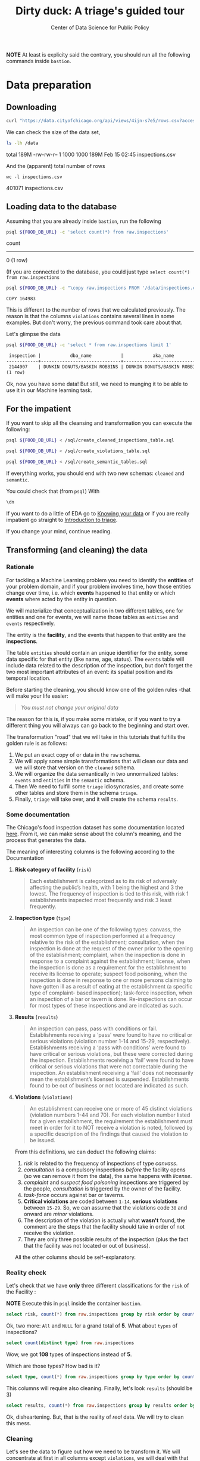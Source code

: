 #+TITLE: Dirty duck: A triage's guided tour
#+AUTHOR: Center of Data Science for Public Policy
#+EMAIL: adolfo@uchicago.edu
#+STARTUP: showeverything
#+STARTUP: nohideblocks
#+STARTUP: indent
#+PROPERTY: header-args:sql :engine postgresql
#+PROPERTY: header-args:sql+ :dbhost 0.0.0.0
#+PROPERTY: header-args:sql+ :dbport 5434
#+PROPERTY: header-args:sql+ :dbuser food_user
#+PROPERTY: header-args:sql+ :dbpassword some_password
#+PROPERTY: header-args:sql+ :database food
#+PROPERTY: header-args:sql+ :results table drawer
#+PROPERTY: header-args:shell :results drawer



*NOTE* At least is explicity said the contrary, you should run all the following commands inside =bastion=.

* Data preparation

** Downloading

   #+BEGIN_SRC sh :dir /docker:root@tutorial_bastion:/ :results raw drawer
     curl "https://data.cityofchicago.org/api/views/4ijn-s7e5/rows.csv?accessType=DOWNLOAD" > data/inspections.csv
   #+END_SRC

   We can check the size of the data set,

   #+BEGIN_SRC sh :dir /docker:root@tutorial_bastion:/ :results raw drawer
     ls -lh /data
   #+END_SRC

   #+RESULTS:
   :RESULTS:
   total 189M
   -rw-rw-r-- 1 1000 1000 189M Feb 15 02:45 inspections.csv
   :END:

   And the (apparent) total number of rows

   #+BEGIN_SRC shell :dir data
     wc -l inspections.csv
   #+END_SRC

   #+RESULTS:
   :RESULTS:
   401071 inspections.csv
   :END:



** Loading data to the database
   Assuming that you are already inside =bastion=, run the following

   #+BEGIN_SRC sh :dir /docker:root@tutorial_bastion:/ :results raw drawer
     psql ${FOOD_DB_URL} -c 'select count(*) from raw.inspections'
   #+END_SRC

   #+RESULTS:
   :RESULTS:
    count 
   -------
        0
   (1 row)

   :END:

   (If you are connected to the database, you could just type =select count(*) from raw.inspections=

   #+BEGIN_SRC sh :dir /docker:root@tutorial_bastion:/
     psql ${FOOD_DB_URL} -c "\copy raw.inspections FROM '/data/inspections.csv' WITH HEADER CSV"
   #+END_SRC

   #+RESULTS:
   : COPY 164983


   This is different to the number of rows that we calculated
   previously. The reason is that the columns =violations= contains
   several lines in some examples. But don't worry, the previous
   command took care about that.

   Let's glimpse the data

   #+BEGIN_SRC sh :dir /docker:root@tutorial_bastion:/ :results org 
     psql ${FOOD_DB_URL} -c 'select * from raw.inspections limit 1'
   #+END_SRC

   #+RESULTS:
   #+BEGIN_SRC org
    inspection |           dba_name           |           aka_name           | license_num | facility_type |      risk       |       address       |  city   | state |  zip  |    date    |   type    | results |                                                                                                                                                                                                                                                                                                                                             violations                                                                                                                                                                                                                                                                                                                                              |     latitude      |     longitude      |                location                 
   ------------+------------------------------+------------------------------+-------------+---------------+-----------------+---------------------+---------+-------+-------+------------+-----------+---------+-----------------------------------------------------------------------------------------------------------------------------------------------------------------------------------------------------------------------------------------------------------------------------------------------------------------------------------------------------------------------------------------------------------------------------------------------------------------------------------------------------------------------------------------------------------------------------------------------------------------------------------------------------------------------------------------------------+-------------------+--------------------+-----------------------------------------
    2144907    | DUNKIN DONUTS/BASKIN ROBBINS | DUNKIN DONUTS/BASKIN ROBBINS |     2437220 | Restaurant    | Risk 2 (Medium) | 11525 S HALSTED ST  | CHICAGO | IL    | 60628 | 2018-02-13 | Complaint | Pass    | 38. VENTILATION: ROOMS AND EQUIPMENT VENTED AS REQUIRED: PLUMBING: INSTALLED AND MAINTAINED - Comments: REPAIR LEAKING FAUCET ON 3-COMPARTMENT SINK IN ICE CREAM PREP AREA. | 35. WALLS, CEILINGS, ATTACHED EQUIPMENT CONSTRUCTED PER CODE: GOOD REPAIR, SURFACES CLEAN AND DUST-LESS CLEANING METHODS - Comments: CLEAN INTERIOR OF VENTILATION HOOD ABOVE OVEN. | 33. FOOD AND NON-FOOD CONTACT EQUIPMENT UTENSILS CLEAN, FREE OF ABRASIVE DETERGENTS - Comments: CLEAN INTERIOR AND EXTERIOR OF ALL PREP COOLERS AND FREEZERS. | 41. PREMISES MAINTAINED FREE OF LITTER, UNNECESSARY ARTICLES, CLEANING  EQUIPMENT PROPERLY STORED - Comments: STORE MOP HEAD UPRIGHT TO PREVENT INSECT BREDING. | 41.68424992938432 | -87.64198089690963 | (41.68424992938432, -87.64198089690963)
   (1 row)

   #+END_SRC

Ok, now you have some data! But still, we need to munging it to be able to use it in our Machine learning task.

** For the impatient

If you want to skip all the cleansing and transformation you can
execute the following:

#+BEGIN_SRC sh :dir /docker:root@tutorial_bastion:/ :results org drawer
psql ${FOOD_DB_URL} < /sql/create_cleaned_inspections_table.sql

psql ${FOOD_DB_URL} < /sql/create_violations_table.sql

psql ${FOOD_DB_URL} < /sql/create_semantic_tables.sql
#+END_SRC

#+RESULTS:
:RESULTS:
CREATE SCHEMA
DROP TABLE
SELECT 164178
DROP TABLE
SELECT 618060
CREATE SCHEMA
DROP TABLE
SELECT 34812
CREATE INDEX
CREATE INDEX
CREATE INDEX
CREATE INDEX
CREATE INDEX
CREATE INDEX
CREATE INDEX
DROP TABLE
SELECT 141721
CREATE INDEX
CREATE INDEX
CREATE INDEX
CREATE INDEX
CREATE INDEX
CREATE INDEX
CREATE INDEX
CREATE INDEX
CREATE INDEX
CREATE INDEX
:END:


If everything works, you should end with two new schemas: =cleaned= and =semantic=.

You could check that (from =psql=) With
#+BEGIN_SRC sql
\dn
#+END_SRC

#+RESULTS:
:RESULTS:
| List of schemas |          |
|-----------------+----------|
| Name            | Owner    |
| cleaned         | food_user |
| postgis         | food_user |
| public          | postgres |
| raw             | food_user |
| semantic        | food_user |
:END:

If you want to do a little of EDA go to [[file:data_exploration.org][Knowing your data]] or if you
are really impatient go straight  to [[file:triage_intro.org][Introduction to triage]]. 

If you change your mind, continue reading.

** Transforming (and cleaning) the data

*** Rationale
For tackling a Machine Learning problem you need to identify the
*entities* of your problem domain, and if your problem involves time,
how those entities change over time, i.e. which *events* happened to
that entity or which *events* where acted by the entity in question.

We will materialize that conceptualization in two different tables, one for entities and
one for events, we will name those tables as =entities= and =events= respectively.

The entity is the *facility*, and the events that happen to that entity
are the *inspections*.

The table =entities= should contain an unique identifier for the entity,
some data specific for that entity (like name, age, status). The
=events= table will include data related to the description of the
inspection, but don't forget the two most important attributes of an
event: its spatial position and its temporal location.

Before starting the cleaning, you should know one of the golden rules
-that will make your life easier:

#+BEGIN_QUOTE
   /You must not change your original data/
#+END_QUOTE

The reason for this is, if you make some mistake, or if you want to
try a different thing you will always can go back to the beginning and
start over.

The transformation "road" that we will take in this tutorials that
fulfills the golden rule is as follows:

1. We put an exact copy of or data in the =raw= schema.
2. We will apply some simple transformations that will clean our data
   and we will store that version on the =cleaned= schema.
3. We will organize the data semantically in two unnormalized tables:
   =events= and =entities= in the =semantic= schema.
4. Then We need to fulfill some =triage= idiosyncrasies, and create
   some other tables and store them in the schema =triage=.
5. Finally, =triage= will take over, and it will create the schema =results=.



*** Some documentation

The Chicago's food inspection  dataset has some documentation located
[[https://data.cityofchicago.org/api/assets/BAD5301B-681A-4202-9D25-51B2CAE672FF?download=true][here]]. From it, we can make sense about the column's meaning, and the
process that generates the data.

The meaning of interesting columns is the following according to the
Documentation 

**** *Risk category of facility* (=risk=)

#+BEGIN_QUOTE
     Each establishment is categorized as
     to its risk of adversely affecting the public’s health, with 1
     being the highest and 3 the lowest. The frequency of
     inspection is tied to this risk, with risk 1 establishments
     inspected most frequently and risk 3 least frequently.
#+END_Quote
   
**** *Inspection type* (=type=)

#+BEGIN_QUOTE
     An inspection can be one of the following
     types: canvass, the most common type of inspection performed
     at a frequency relative to the risk of the   establishment;
     consultation, when the inspection is  done at the request of the
     owner prior to the opening of the establishment; complaint, when
     the inspection is done in    response to a complaint against the
     establishment; license, when the inspection is done    as a
     requirement for the establishment to receive its license to
     operate; suspect food    poisoning, when the inspection is done
     in response to one or more persons claiming to    have gotten ill
     as a result of eating at the establishment (a specific type of
     complaint-   based inspection); task-force inspection, when an
     inspection of a bar or tavern is done.    Re-inspections can
     occur for most types of these inspections and are indicated as
     such.
#+END_Quote

**** *Results* (=results=)
     
#+BEGIN_QUOTE
     An inspection can pass, pass with conditions or
     fail. Establishments receiving a ‘pass’ were found to have no
     critical or serious violations (violation number 1-14 and 15-29,
     respectively). Establishments receiving a ‘pass  with conditions’
     were found to have critical or serious violations, but these were
     corrected during the inspection. Establishments receiving a
     ‘fail’ were found to have critical or serious violations that
     were not correctable during the inspection. An establishment
     receiving a ‘fail’ does not  necessarily mean the establishment’s
     licensed is suspended. Establishments found to be out of business
     or not located are indicated as such.
#+END_Quote
     
**** *Violations* (=violations=)

#+BEGIN_QUOTE
     An establishment can receive one or more of 45
     distinct violations (violation numbers 1-44 and 70). For each
     violation number listed for a given establishment, the
     requirement the establishment must meet in order for it to NOT
     receive a violation is noted, followed by a specific description
     of the findings that caused the violation to be issued.
#+END_QUOTE
     

From this definitions, we can deduct the following claims:

1. /risk/ is related to the frequency of inspections of type /canvass/.
2. /consultation/ is a compulsory inspections /before/ the facility opens
   (so we can remove it from the data), the same happens with /license/.
3. /complaint/ and /suspect food poisoning/ inspections are triggered by
   the people, /consultation/ is triggered by the owner of the
   facility.
4. /task-force/ occurs against bar or taverns.
5. *Critical violations* are coded between =1-14=, *serious violations*
   between =15-29=. So, we can assume that the violations code =30= and
   onward are /minor/ violations.
6. The description of the violation is actually what *wasn't* found,
   the comment are the steps that the facility should take in order of
   not receive the violation.
7. They are only three possible results of the inspection (plus the
   fact that the facility was not located or out of business).


All the other columns should be self-explanatory.

*** Reality check

Let's check that we have *only* three different classifications for the
=risk= of the Facility :

*NOTE* Execute this in =psql= inside the container =bastion=.

#+BEGIN_SRC sql
  select risk, count(*) from raw.inspections group by risk order by count(*) desc
#+END_SRC

#+RESULTS:
:RESULTS:
| risk            |  count |
|-----------------+--------|
| Risk 1 (High)   | 115550 |
| Risk 2 (Medium) |  33922 |
| Risk 3 (Low)    |  15426 |
| [NULL]          |     65 |
| All             |     20 |
:END:

Ok, two more: =All= and =NULL= for a grand total of *5*. What about =types= of inspections?

#+BEGIN_SRC sql
  select count(distinct type) from raw.inspections
#+END_SRC

#+RESULTS:
:RESULTS:
| count |
|-------|
|   108 |
:END:

Wow, we got *108* types of inspections instead of *5*.

Which are those types? How bad is it?

#+BEGIN_SRC sql
select type, count(*) from raw.inspections group by type order by count(*) desc limit 10
#+END_SRC

#+RESULTS:
:RESULTS:
| type                     | count |
|--------------------------+-------|
| Canvass                  | 87871 |
| License                  | 21119 |
| Canvass Re-Inspection    | 17010 |
| Complaint                | 14979 |
| License Re-Inspection    |  7598 |
| Complaint Re-Inspection  |  6123 |
| Short Form Complaint     |  6066 |
| Suspected Food Poisoning |   735 |
| Consultation             |   667 |
| License-Task Force       |   605 |
:END:

This columns will require also cleaning. Finally, let's look =results=
(should be 3)

#+BEGIN_SRC  sql
  select results, count(*) from raw.inspections group by results order by count(*) desc
#+END_SRC

#+RESULTS:
:RESULTS:
| results              | count |
|----------------------+-------|
| Pass                 | 96686 |
| Fail                 | 31939 |
| Pass w/ Conditions   | 15625 |
| Out of Business      | 14743 |
| No Entry             |  4877 |
| Not Ready            |  1052 |
| Business Not Located |    61 |
:END:

Ok, disheartening. But, that is the reality of /real/ data. We will try to clean this mess.

*** Cleaning

Let's see the data to figure out how we need to be transform it. We
will concentrate at first in all columns except =violations=, we will
deal with that later, since is more complex.

First, we will remove superfluous spaces and will transform the columns
=type, results, dba_name, aka_name, facility_type, address, city= to
lower case, also, we will clean =risk= keeping only the description
(e.g. *high* instead of *Risk 1 (High)*).

We still need to clean the column =type= (it contains several more
variations instead of the *seven* mentioned in the documentation:
/canvass/, /complaint/, /license/, /re-inspection/, /task-force/, /consultation/
and /suspect food poisoning/). For simplicity, we will use /regular
expressions/ and we will ignore /re-inspection/.

For the column =risk= , we will impute as =high= all the =NULL= and =All=
values.

As we have seen (and we will continue see that)  through all this
tutorial, /data is always messy/, for example, in the column =dba_name=
 we have several different spellings: =SUBWAY= and
=Subway=, =MCDONALDS= and =MC DONALD'S=, =DUNKIN DONUTS/BASKIN ROBBINS= and
=DUNKIN DONUTS / BASKIN ROBBINS=, etc.

We could try a very simple cleaning strategy: convert all the
names to lowercase, remove the trailing spaces, remove the apostrophe
"='"= and remove the spaces around "=/=". The problem with this approach
is that we will be fixing the names that we just saw, but there are
several other nuances down that list. Another approach is use [[https://www.postgresql.org/docs/current/static/fuzzystrmatch.html][soundex]],
but that will (potentially) create a lot of mismatches. The real workaround is apply
some /machine learning/ to /deduplicate/ the entities (This problem is
related to the process of /deduplication/ and there is another tutorial
for that that uses anothe DSaPP tool: =pgdedup=).  We wont follow that
path here, we will stick with first alternative.

Let's move to the spatial columns (=state, city, zip, latitude,
longitude=).

All the rows in the data should be from *Ilinois*, let's check that

#+begin_src sql
select state, count(*) from raw.inspections group by state
#+end_src

#+RESULTS:
:RESULTS:
| state  |  count |
|--------+--------|
| IL     | 164963 |
| [NULL] |     20 |
:END:

Ok, almost, We will assume that the =NULL= values are actually
=IL= (We will impute them). Moving on the next spatial column, We
expect that all the values in the column =city= are Chicago:

#+BEGIN_SRC sql
select lower(city) as city, count(*) from raw.inspections group by lower(city) order by count(*) desc limit 10
#+END_SRC

#+RESULTS:
:RESULTS:
| city              |  count |
|-------------------+--------|
| chicago           | 164609 |
| [NULL]            |    146 |
| cchicago          |     42 |
| schaumburg        |     20 |
| maywood           |     16 |
| elk grove village |     12 |
| chicagochicago    |      9 |
| chestnut street   |      8 |
| evanston          |      8 |
| inactive          |      8 |
:END:

There are 140-ish rows with =NULL= values and forty-ish rows with the
value =cchicago=, some more down the list, we got even
=chicagochicago=. The rest value are different counties, but all of
them are near to Chicago. We will ignore this column (or equivalently,
we will assume that all the records are from Chicago. 

The zip code has a similar =NULL= problem:

#+BEGIN_SRC sql
select count(*) from raw.inspections where zip is null or btrim(zip) = ''
#+END_SRC

#+RESULTS:
:RESULTS:
| count |
|-------|
|    72 |
:END:

We could attempt to remove this =NULLs= using the location point or
using similar names of restaurants, but for this tutorial we will
remove them.

We will convert the coordinates latitude and longitude to a =Point=.

Continuing with the cleaning, we will drop the columns =state=,
=latitude=, =longitude= (since these are (now) redundant, because the
=Point= object). We will remove the column =city= since almost
everything happens in Chicago (this is the Chicago's food inspection data set anyway).

Recap, we are keeping two columns related to the spatial location of
the events: the administrative one (=zip_code=) and the exact point of
the facility (=location=).

As a final step in the cleaning we will change the name of the columns
for explicit or better names(e.g =results -> result, dba_name -> facility=, etc).

We will create a new =schema= called =cleaned=. The objective of this
schema is twofold: keep our raw data as-is and store our assumptions
and cleaning decisions separated from the raw in a schema that
/semantically/ is transmitting the information: "this is our clean
data".


#+BEGIN_SRC sql :tangle ./sql/create_cleaned_inspections_table.sql
  create schema if not exists cleaned;
#+END_SRC

#+RESULTS:

Then, we will create our mini *ETL* with our cleaning decisions:

#+BEGIN_SRC sql :tangle ./sql/create_cleaned_inspections_table.sql
drop table if exists cleaned.inspections cascade;

create table cleaned.inspections as (
with cleaned as (
select
inspection,
btrim(lower(results)) as result,
license_num,
btrim(lower(dba_name)) as facility,
btrim(lower(aka_name)) as facility_aka,
case when
facility_type is null then 'unknown'
else btrim(lower(facility_type))
end as facility_type,
lower(substring(risk from '\((.+)\)')) as risk,
btrim(lower(address)) as address,
zip as zip_code,
substring(
btrim(lower(regexp_replace(type, 'liquor', 'task force', 'gi')))
from 'canvass|task force|complaint|food poisoning|consultation|license|tag removal') as type,
date,
ST_SetSRID(ST_MakePoint(longitude, latitude), 4326) as location
from raw.inspections
where zip is not null  -- removing NULL zip codes
)

select * from cleaned where type is not null
);
#+END_SRC

#+RESULTS:

You could execute this code using (if you are not connected to the database):

#+BEGIN_SRC sh :dir /docker:root@tutorial_bastion:/ :results org drawer
psql ${FOOD_DB_URL} < /sql/create_cleaned_inspections_table.sql
#+END_SRC

#+RESULTS:
:RESULTS:
SELECT 164178
:END:

Or, if you are connected to the database

#+BEGIN_EXAMPLE sql
\i /code/create_cleaned_inspections_table.sql
#+END_EXAMPLE


#+BEGIN_SRC sql :results table
 select count(inspection) from cleaned.inspections;
#+END_SRC

#+RESULTS:
:RESULTS:
|  count |
|--------|
| 164178 |
:END:

Let's look closer the column =violations=:

#+BEGIN_SRC sql
select string_to_array(violations, '|') as violations_array from raw.inspections limit 1
#+END_SRC

#+RESULTS:
:RESULTS:
| violations_array                                                                                                                                                                                                                                                                                                                                                                                                                                                                                                                                                                                                                                                                                               |
|---------------------------------------------------------------------------------------------------------------------------------------------------------------------------------------------------------------------------------------------------------------------------------------------------------------------------------------------------------------------------------------------------------------------------------------------------------------------------------------------------------------------------------------------------------------------------------------------------------------------------------------------------------------------------------------------------------------|
| {"38. VENTILATION: ROOMS AND EQUIPMENT VENTED AS REQUIRED: PLUMBING: INSTALLED AND MAINTAINED - Comments: REPAIR LEAKING FAUCET ON 3-COMPARTMENT SINK IN ICE CREAM PREP AREA. "," 35. WALLS, CEILINGS, ATTACHED EQUIPMENT CONSTRUCTED PER CODE: GOOD REPAIR, SURFACES CLEAN AND DUST-LESS CLEANING METHODS - Comments: CLEAN INTERIOR OF VENTILATION HOOD ABOVE OVEN. "," 33. FOOD AND NON-FOOD CONTACT EQUIPMENT UTENSILS CLEAN, FREE OF ABRASIVE DETERGENTS - Comments: CLEAN INTERIOR AND EXTERIOR OF ALL PREP COOLERS AND FREEZERS. "," 41. PREMISES MAINTAINED FREE OF LITTER, UNNECESSARY ARTICLES, CLEANING  EQUIPMENT PROPERLY STORED - Comments: STORE MOP HEAD UPRIGHT TO PREVENT INSECT BREDING."} |
:END:

Note that this column is structured in the following form:

   - If there are several violations reported, those violations will
     be separated by ='|'= 
   - Every violation begins with a code and  a description
   - Every violation could have *comments*, those comments appear after
     the string =- Comments:=

We will take that observations in account and create a new table
called =cleaned.violations= to store

   - inspection
   - code
   - description
   - comments

#+BEGIN_SRC sql :tangle ./sql/create_violations_table.sql
   drop table if exists cleaned.violations cascade;

   create table cleaned.violations as (
   select
   inspection,
   license_num, -- This is a requirement of triage
   date,
   btrim(tuple[1]) as code,
   btrim(tuple[2]) as description,
   btrim(tuple[3]) as comment,
   (case
     when btrim(tuple[1]) = '' then NULL
     when btrim(tuple[1])::int between 1 and 14 then 'critical'
     when btrim(tuple[1])::int between 15 and 29  then 'serious'
     else 'minor'
   end
   ) as severity from
   (
   select
   inspection,
   license_num,
   date,
   regexp_split_to_array(
   regexp_split_to_table(coalesce(violations, '.- Comments:'), '\|'),   -- We don't want to loose inspections
   '\.|- Comments:') as tuple
   from raw.inspections
   where results in ('Fail', 'Pass', 'Pass w/ Conditions') and license_num is not null
   ) as t
   );
#+END_SRC

#+RESULTS:

This code is in =/sql/create_violations_table.sql=, you can execute
this as before.

If everything worked correctly you should be able to run the following code:


#+BEGIN_SRC sql
  select
  case when grouping(severity) = 1 then 'TOTAL' else severity end as severity,
  count(*) from cleaned.violations
  group by rollup (severity)
#+END_SRC

#+RESULTS:
:RESULTS:
| severity |  count |
|----------+--------|
| TOTAL    | 618060 |
| minor    | 487294 |
| [NULL]   |  12908 |
| critical |  38944 |
| serious  |  78914 |
:END:

As a last step, we should create from the cleaned tables the =entities=
and =events= table.

** Add semantics...

*** Entities table

The =entities= table should uniquely identify the entities and contain
the attributes that describes the entity.

We could hope that =license_num= is the way to go for uniquely
identify the facility, let's confirm this with some queries.

We will beging with the following query:
 /What are the top 5 licenses with more inspections?/

#+BEGIN_SRC sql
    select
    license_num, count(*) as total_inspections,
    coalesce(count(*) filter (where result = 'fail'), 0)
    as total_failures
    from cleaned.inspections
    group by license_num
    order by total_inspections desc
    limit 5;
#+END_SRC

#+RESULTS:
:RESULTS:
| license_num | total_inspections | total_failures |
|------------+------------------+---------------|
|          0 |              420 |           111 |
|    1354323 |              192 |             1 |
|      14616 |              172 |            30 |
|    1574001 |               80 |             4 |
|    1974745 |               59 |             3 |
:END:


This looks weird, let's investigate a little about
the =license_num= = =0=.

#+BEGIN_SRC sql
  select
  facility_type, count(*) as total_inspections,
  coalesce(count(*) filter (where result = 'fail'), 0)
  as total_failures
  from cleaned.inspections
  where license_num=0
  group by  facility_type
  order by total_inspections desc
  limit 10
#+END_SRC

#+RESULTS:
:RESULTS:
| facility_type    | total_inspections | total_failures |
|-----------------+------------------+---------------|
| restaurant      |              101 |            43 |
| special event   |               61 |             8 |
| unknown         |               43 |            10 |
| shelter         |               31 |             6 |
| navy pier kiosk |               30 |             4 |
| church          |               28 |             3 |
| grocery store   |               16 |             7 |
| church kitchen  |               14 |             6 |
| private school  |               11 |             1 |
| long term care  |                9 |             1 |
:END:

Most of these are related to /special events/, /churchs/, /festivals/
etc. But, What about  the =restaurants= which have =license_num= =
=0=?


#+BEGIN_SRC sql
  select
  license_num, facility, address, count(*) as total_inspections,
  coalesce(count(*) filter (where result = 'fail'), 0)
  as total_failures
  from cleaned.inspections
  where license_num=0
  and facility_type = 'restaurant'
  group by  license_num, facility, address
  order by total_inspections desc
  limit 10
#+END_SRC

#+RESULTS:
:RESULTS:
| license_num | facility                        | address               | total_inspections | total_failures |
|------------+---------------------------------+-----------------------+------------------+---------------|
|          0 | british airways                 | 11601 w touhy ave     |                5 |             1 |
|          0 | rib lady 2                      | 4203 w cermak rd      |                4 |             3 |
|          0 | unlicensed                      | 7559 n ridge blvd     |                3 |             1 |
|          0 | nutricion familiar              | 3000 w 59th st        |                3 |             1 |
|          0 | taqueria la capital             | 3508 w 63rd st        |                3 |             1 |
|          0 | herbalife                       | 6214 w diversey ave   |                3 |             2 |
|          0 | las quecas                      | 2500 s christiana ave |                3 |             1 |
|          0 | la michoacana                   | 4346 s california ave |                3 |             1 |
|          0 | mrs. t's southern fried chicken | 3343 n broadway       |                3 |             1 |
|          0 | vinces pizzeria & taqueria, inc | 1527 w devon ave      |                3 |             1 |
:END:

We conclude that we can't use the =license_num= as the unique
identifier.

If we go back to the columns of the table, we could try with the
column =license_num=  (assume that one license represents one
establishment) and the column =address= (assume that one restaurant is
in one place).

#+BEGIN_SRC sql
  select
  count(distinct license_num) as total_licenses,
  count(distinct facility) as total_facilities,
  count(distinct address) as total_addresses
  from cleaned.inspections
#+END_SRC

#+RESULTS:
:RESULTS:
| total_licenses | total_facilities | total_addresses |
|---------------+-----------------+----------------|
|         33557 |           24867 |          17061 |
:END:

We were expecting (naively) that we should get 1 =license_num= per
=facility= per =address=, but it wasn't the case. This could be mean that
several facilities share the name (e.g. Subway or Mc Donalds)  or the
license; another explanation is that several facilities share the same
address, as the facilities at the stadium or the airport.

We will decide to use the combination of =license_num=, =facility=, =facility_aka=,
=facility_type= and =address= to identify a facility:

#+BEGIN_SRC sql
select
license_num, facility, facility_type, facility_aka, address , count(*)
from cleaned.inspections
group by license_num, facility, facility_type, facility_aka, address
order by count(*) desc, facility, facility_aka, address, license_num, facility_type
limit 10
#+END_SRC

#+RESULTS:
:RESULTS:
| license_num | facility                     | facility_type  | facility_aka              | address                 | count |
|------------+------------------------------+---------------+--------------------------+-------------------------+-------|
|    1490035 | mcdonald's                   | restaurant    | mcdonald's               | 6900 s lafayette ave    |    46 |
|    1596210 | food 4 less midwest #552     | grocery store | food 4 less              | 7030 s ashland ave      |    44 |
|    1142451 | jewel food  store # 3345     | grocery store | jewel food  store # 3345 | 1224 s wabash ave       |    41 |
|    1302136 | mcdonald's                   | restaurant    | mcdonald's               | 70 e garfield blvd      |    40 |
|    1476553 | pete's produce               | grocery store | pete's produce           | 1543 e 87th st          |    40 |
|    2083833 | mariano's fresh market #8503 | grocery store | mariano's fresh market   | 333 e benton pl         |    38 |
|    1000572 | jewel food store #3030       | grocery store | jewel food store #3030   | 7530 s stony island ave |    37 |
|      60184 | taqueria el ranchito         | restaurant    | taqueria el ranchito     | 2829 n milwaukee ave    |    37 |
|    1884255 | food 4 less                  | grocery store | food 4 less              | 4821 w north ave        |    36 |
|       9154 | jimmy g's                    | restaurant    | jimmy g's                | 307 s kedzie ave        |    36 |
:END:


What attributes we want to add to the =entities= table? We should add
all the attributes that describe the entity and doesn't depend on the
event and are atemporal. Therefore we will add =zip_code=,
=location= and some data about when this facility got their license or if this is still open. We will
add =start_time, end_time=. These columns will be important because we
won't wnat to do predictions on entities that aren't active. We will
use the following definition

#+BEGIN_QUOTE
A facility is active from their opening as a businness until it closes
#+END_QUOTE

We don't have this type of date directly in our data source, so we
will use as an interval between the earliest date in the data source
and the latest date *or* the greater data in which  the *result* of the
inspection was =out of business= or =business not located=.

#+BEGIN_SRC sql :tangle ./sql/create_semantic_tables.sql

create schema if not exists semantic;

drop table if exists semantic.entities cascade;

create table semantic.entities as (

with entities_date as (

  select
  license_num,
  facility,
  facility_aka,
  facility_type,
  address,
  zip_code,
  location,
  min(date) over (partition by license_num, facility, facility_aka, address) as start_time,
  max(case when
  result in ('out of business', 'business not located')
  then
  date
  else
  NULL
  end) over (partition by license_num, facility, facility_aka, address) as end_time
  from cleaned.inspections

)

select distinct
   dense_rank() over (w) as entity_id,
   license_num,
   facility,
   facility_aka,
   facility_type,
   address,
   zip_code,
   location,
   start_time,
   end_time
from entities_date
   window w as (order by license_num, facility, facility_aka, facility_type, address)
);


-- Adding some indices
create index entities_ix on semantic.entities (entity_id);

create index entities_license_num_ix on semantic.entities (license_num);
create index entities_facility_ix on semantic.entities (facility);
create index entities_facility_type_ix on semantic.entities (facility_type);
create index entities_zip_code_ix on semantic.entities (zip_code);

-- Spatial index
create index entities_location_gix on semantic.entities using gist (location);

create index entities_full_key_ix on semantic.entities (license_num, facility, facility_aka, facility_type, address);

#+END_SRC

Note that we add a /unique/ identifier (=entity_id=) to this table

#+Results:

#+BEGIN_SRC sql
select count(*) from semantic.entities
#+END_SRC

#+RESULTS:
:RESULTS:
| count |
|-------|
| 34812 |
:END:


** Events table


We are ready for creating our events table. This table will describe
the data related to the inspection. We also add columns from the
facility inspected that will simplify the creation of /features/ for our
machine learning models.

#+begin_src sql :tangle ./sql/create_semantic_tables.sql

drop table if exists semantic.events cascade;

create table semantic.events as (

with entities as (
  select * from semantic.entities
),

inspections as (
select
i.inspection, i.type, i.date, i.risk, i.result,
i.license_num, i.facility, i.facility_aka, i.facility_type, i.address, i.zip_code, i.location,
jsonb_agg(
    jsonb_build_object(
        'code', v.code,
        'severity', v.severity,
	'description', v.description,
	'comment', v.comment
	)
order  by code
) as violations
from cleaned.inspections as i
inner join
cleaned.violations as v
on i.inspection = v.inspection
group by
i.inspection, i.type, i.license_num, i.facility, i.facility_aka, i.facility_type, i.address, i.zip_code, i.location,
i.date, i.risk, i.result
)

select
i.inspection, e.entity_id, i.type, i.date, i.risk, i.result,
e.facility_type, e.zip_code, e.location,
i.violations
from entities as e
inner join
inspections as i
using (license_num, facility, facility_aka, facility_type, address, zip_code)

);

-- Add some indices
create index events_entity_ix on semantic.events (entity_id);
create index events_inspection_ix on semantic.events (inspection);
create index events_type_ix on semantic.events (type);
create index events_date_ix on semantic.events(date desc nulls last);
create index events_facility_type_ix on semantic.events  (facility_type);
create index events_zip_code_ix on semantic.events  (zip_code);

-- Spatial index
create index events_location_gix on semantic.events using gist (location);

-- JSONB indices
create index events_violations on semantic.events using gin(violations);
create index events_violations_json_path on semantic.events using gin(violations jsonb_path_ops);

create index events_inspection_entity_zip_code_date on semantic.events (inspection desc nulls last, entity_id, zip_code, date desc nulls last);

#+end_src

#+RESULTS:


Our semantic data looks like:

#+begin_src sql
select * from semantic.events limit 1
#+end_src

#+RESULTS:
:RESULTS:
| inspection | entity_id | type    |       date | risk | result | facility_type | zip_code | location                                           | violations                                                                                                                                                                                                                                                                                                                                                                                                                                                                                                                                                                                                                                                                                                                                                                                                                                                                                                                                                                                                                                                                                                                                                                                                                                                                                                                                                                                                                                                                                                                                                                                                                                         |
|------------+----------+---------+------------+------+--------+--------------+---------+----------------------------------------------------+----------------------------------------------------------------------------------------------------------------------------------------------------------------------------------------------------------------------------------------------------------------------------------------------------------------------------------------------------------------------------------------------------------------------------------------------------------------------------------------------------------------------------------------------------------------------------------------------------------------------------------------------------------------------------------------------------------------------------------------------------------------------------------------------------------------------------------------------------------------------------------------------------------------------------------------------------------------------------------------------------------------------------------------------------------------------------------------------------------------------------------------------------------------------------------------------------------------------------------------------------------------------------------------------------------------------------------------------------------------------------------------------------------------------------------------------------------------------------------------------------------------------------------------------------------------------------------------------------------------------------------------------------|
|    1343315 |        1 | canvass | 2013-06-06 | low  | fail   | newsstand    |   60623 | 0101000020E6100000B005FE6352EE55C09053AD5BF3ED4440 | [{"code": "18", "comment": "THERE ARE OVER 40 RAT DROPPINGS AND THREE ACTIVE RODENT HOLES INSIDE THE ESTABLISHMENT, NO PEST CONTROL SERVICE", "severity": "serious", "description": "NO EVIDENCE OF RODENT OR INSECT OUTER OPENINGS PROTECTED/RODENT PROOFED, A WRITTEN LOG SHALL BE MAINTAINED AVAILABLE TO THE INSPECTORS"}, {"code": "19", "comment": "NO PRIVATE GARBAGE SERVICE, GARBAGE IS PUT INTO THE CITY CANS, OBTAIN A PRIVATE GARBAGE SERVICE", "severity": "serious", "description": "OUTSIDE GARBAGE WASTE GREASE AND STORAGE AREA; CLEAN, RODENT PROOF, ALL CONTAINERS COVERED"}, {"code": "24", "comment": "THE 2-COMPARTMENT SINK IS DAMAGED, UNSANITARY AND INOPPERABLE, INSTALL A THREE COMPARTMENT SINK TO CITY CODE,", "severity": "serious", "description": "DISH WASHING FACILITIES: PROPERLY DESIGNED, CONSTRUCTED, MAINTAINED, INSTALLED, LOCATED AND OPERATED"}, {"code": "26", "comment": "THERE IS NO EXPOSED HAND SINK IN THE FOOD SERVICE AREA OR ANYWHERE ELSE, INSTALL AN EXPOSED HAND SINK", "severity": "serious", "description": "ADEQUATE NUMBER, CONVENIENT, ACCESSIBLE, PROPERLY DESIGNED AND INSTALLED"}, {"code": "34", "comment": "THE FLOORS ARE FILTHY, CLEAN THE FLOORS FROM CORNER TO CORNER", "severity": "minor", "description": "FLOORS: CONSTRUCTED PER CODE, CLEANED, GOOD REPAIR, COVING INSTALLED, DUST-LESS CLEANING METHODS USED"}, {"code": "35", "comment": "THE WALLS ARE CRUMBLING, REPAIR THE WALLS SO THEY ARE SANITARY", "severity": "minor", "description": "WALLS, CEILINGS, ATTACHED EQUIPMENT CONSTRUCTED PER CODE: GOOD REPAIR, SURFACES CLEAN AND DUST-LESS CLEANING METHODS"}] |
:END:


#+BEGIN_SRC sql
select * from semantic.entities limit 1
#+END_SRC

#+RESULTS:
:RESULTS:
| entity_id | license_num | facility              | facility_aka  | facility_type | address        | zip_code | location                                           |  start_time | end_time |
|----------+------------+-----------------------+--------------+--------------+----------------+---------+----------------------------------------------------+------------+---------|
|        1 |          0 | 16th street newsstand | j.g.'s foods | newsstand    | 3934 w 16th st |   60623 | 0101000020E6100000B005FE6352EE55C09053AD5BF3ED4440 | 2013-06-06 | [NULL]  |
:END:

* What's next?

Now it is a good time for [[file:data_exploration.org][Invest time knowing your data]] this will pay
out when you try to do feature engineering.
